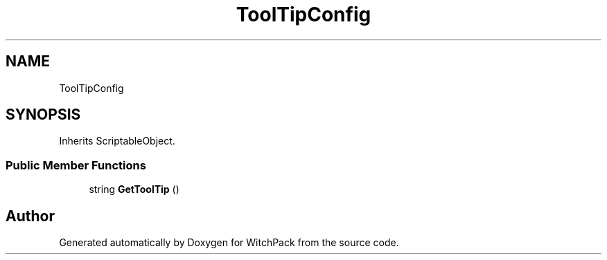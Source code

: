 .TH "ToolTipConfig" 3 "Mon Jan 29 2024" "Version 0.096" "WitchPack" \" -*- nroff -*-
.ad l
.nh
.SH NAME
ToolTipConfig
.SH SYNOPSIS
.br
.PP
.PP
Inherits ScriptableObject\&.
.SS "Public Member Functions"

.in +1c
.ti -1c
.RI "string \fBGetToolTip\fP ()"
.br
.in -1c

.SH "Author"
.PP 
Generated automatically by Doxygen for WitchPack from the source code\&.
